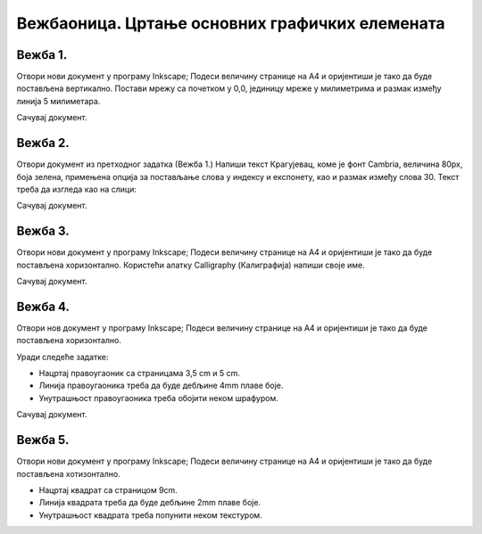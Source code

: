 Вежбаоница. Цртање основних графичких елемената
================================================

.. infonote::
 
 Вежбаоница је место где ћеш имати прилику да провежбаш:
 
 - креирање векторске слике у одабраном програму;
 - употребу алатки за цртање основних графичких елемената;
 - коришћење алатки за креирање текста.

Вежба 1.
~~~~~~~~

Отвори нови документ у програму Inkscape;
Подеси величину странице на A4 и оријентиши је тако да буде постављена вертикално.
Постави мрежу са почетком у 0,0, јединицу мреже у милиметрима и размак између линија 5 милиметара.

Сачувај документ.

Вежба 2.
~~~~~~~~
Отвори документ из претходног задатка (Вежба 1.) 
Напиши текст Крагујевац, коме је фонт Cambria, величина 80px, боја зелена, примењена опција за постављање слова у индексу и експонету, као и размак између слова 30.
Текст треба да изгледа као на слици:

.. image:: ../../_images/L38S32.png
    :width: 400px
    :align: center
 
Сачувај документ.

Вежба 3.
~~~~~~~~

Отвори нови документ у програму Inkscape;
Подеси величину странице на A4 и оријентиши је тако да буде постављена хоризонтално. 
Користећи алатку Calligraphy (Калиграфија) напиши своје име. 

Сачувај документ.

Вежба 4.
~~~~~~~~

Отвори нов документ у програму Inkscape;
Подеси величину странице на A4 и оријентиши је тако да буде постављена хоризонтално. 

Уради следеће задатке:

-  Нацртај правоугаоник са страницама 3,5 cm и 5 cm.
-  Линија правоугаоника треба да буде дебљине 4mm плаве боје.
-  Унутрашњост правоугаоника треба обојити неком шрафуром.

Сачувај документ.


Вежба 5.
~~~~~~~~

Отвори нови документ у програму Inkscape;
Подеси величину странице на A4 и оријентиши је тако да буде постављена хотизонтално. 

-  Нацртај квадрат са страницом 9cm.
-  Линија квадрата треба да буде дебљине 2mm плаве боје.
-  Унутрашњост квадрата треба попунити неком текстуром.
